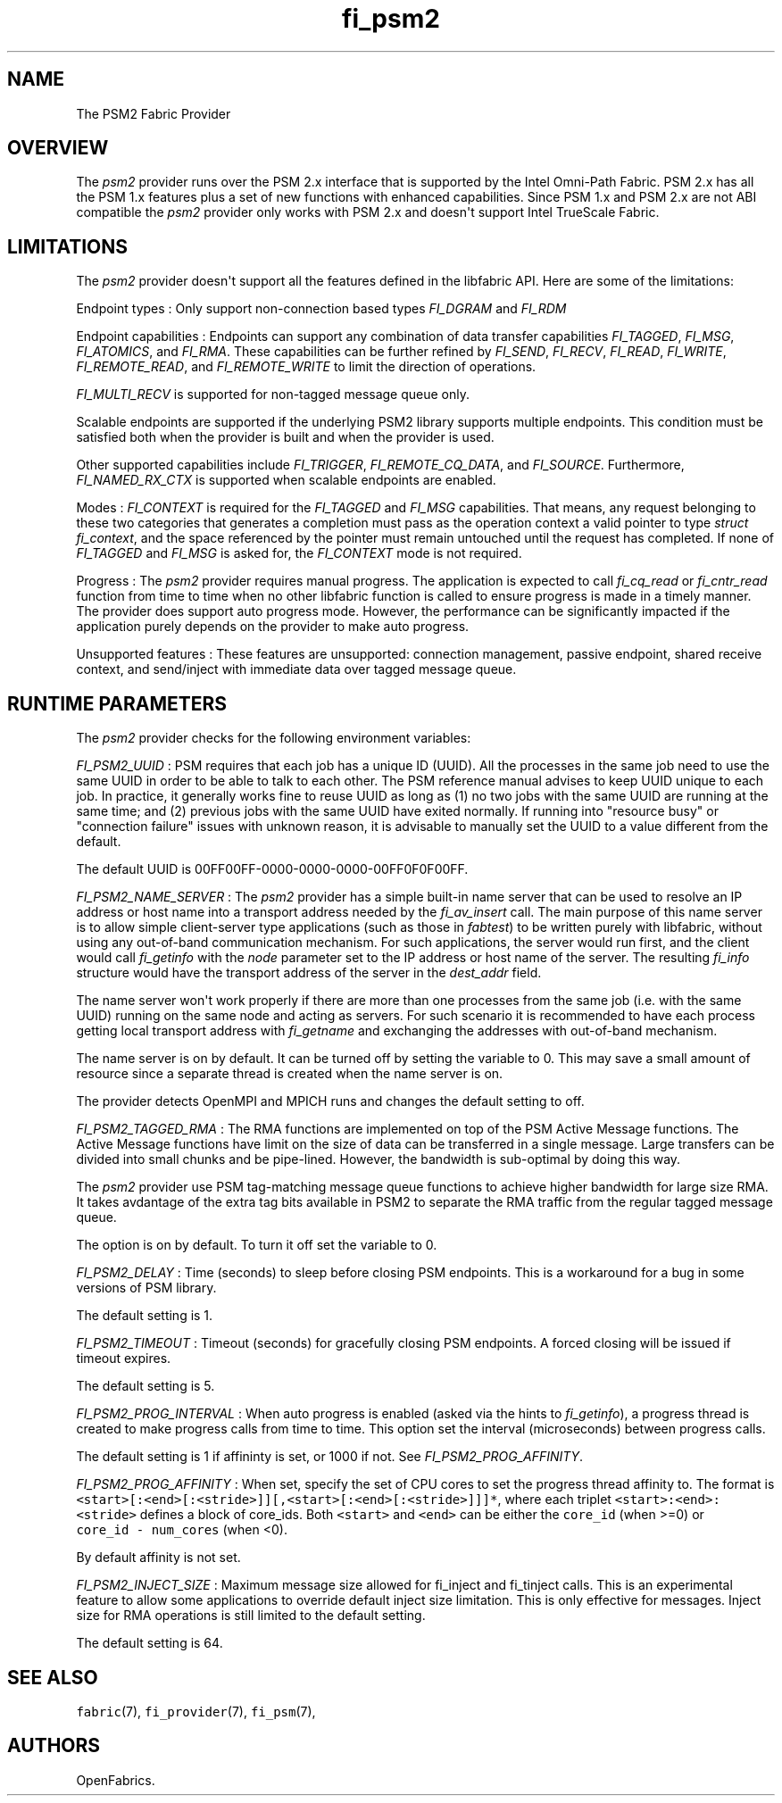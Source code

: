 .TH "fi_psm2" "7" "2017\-06\-13" "Libfabric Programmer\[aq]s Manual" "\@VERSION\@"
.SH NAME
.PP
The PSM2 Fabric Provider
.SH OVERVIEW
.PP
The \f[I]psm2\f[] provider runs over the PSM 2.x interface that is
supported by the Intel Omni\-Path Fabric.
PSM 2.x has all the PSM 1.x features plus a set of new functions with
enhanced capabilities.
Since PSM 1.x and PSM 2.x are not ABI compatible the \f[I]psm2\f[]
provider only works with PSM 2.x and doesn\[aq]t support Intel TrueScale
Fabric.
.SH LIMITATIONS
.PP
The \f[I]psm2\f[] provider doesn\[aq]t support all the features defined
in the libfabric API.
Here are some of the limitations:
.PP
Endpoint types : Only support non\-connection based types
\f[I]FI_DGRAM\f[] and \f[I]FI_RDM\f[]
.PP
Endpoint capabilities : Endpoints can support any combination of data
transfer capabilities \f[I]FI_TAGGED\f[], \f[I]FI_MSG\f[],
\f[I]FI_ATOMICS\f[], and \f[I]FI_RMA\f[].
These capabilities can be further refined by \f[I]FI_SEND\f[],
\f[I]FI_RECV\f[], \f[I]FI_READ\f[], \f[I]FI_WRITE\f[],
\f[I]FI_REMOTE_READ\f[], and \f[I]FI_REMOTE_WRITE\f[] to limit the
direction of operations.
.PP
\f[I]FI_MULTI_RECV\f[] is supported for non\-tagged message queue only.
.PP
Scalable endpoints are supported if the underlying PSM2 library supports
multiple endpoints.
This condition must be satisfied both when the provider is built and
when the provider is used.
.PP
Other supported capabilities include \f[I]FI_TRIGGER\f[],
\f[I]FI_REMOTE_CQ_DATA\f[], and \f[I]FI_SOURCE\f[].
Furthermore, \f[I]FI_NAMED_RX_CTX\f[] is supported when scalable
endpoints are enabled.
.PP
Modes : \f[I]FI_CONTEXT\f[] is required for the \f[I]FI_TAGGED\f[] and
\f[I]FI_MSG\f[] capabilities.
That means, any request belonging to these two categories that generates
a completion must pass as the operation context a valid pointer to type
\f[I]struct fi_context\f[], and the space referenced by the pointer must
remain untouched until the request has completed.
If none of \f[I]FI_TAGGED\f[] and \f[I]FI_MSG\f[] is asked for, the
\f[I]FI_CONTEXT\f[] mode is not required.
.PP
Progress : The \f[I]psm2\f[] provider requires manual progress.
The application is expected to call \f[I]fi_cq_read\f[] or
\f[I]fi_cntr_read\f[] function from time to time when no other libfabric
function is called to ensure progress is made in a timely manner.
The provider does support auto progress mode.
However, the performance can be significantly impacted if the
application purely depends on the provider to make auto progress.
.PP
Unsupported features : These features are unsupported: connection
management, passive endpoint, shared receive context, and send/inject
with immediate data over tagged message queue.
.SH RUNTIME PARAMETERS
.PP
The \f[I]psm2\f[] provider checks for the following environment
variables:
.PP
\f[I]FI_PSM2_UUID\f[] : PSM requires that each job has a unique ID
(UUID).
All the processes in the same job need to use the same UUID in order to
be able to talk to each other.
The PSM reference manual advises to keep UUID unique to each job.
In practice, it generally works fine to reuse UUID as long as (1) no two
jobs with the same UUID are running at the same time; and (2) previous
jobs with the same UUID have exited normally.
If running into "resource busy" or "connection failure" issues with
unknown reason, it is advisable to manually set the UUID to a value
different from the default.
.PP
The default UUID is 00FF00FF\-0000\-0000\-0000\-00FF0F0F00FF.
.PP
\f[I]FI_PSM2_NAME_SERVER\f[] : The \f[I]psm2\f[] provider has a simple
built\-in name server that can be used to resolve an IP address or host
name into a transport address needed by the \f[I]fi_av_insert\f[] call.
The main purpose of this name server is to allow simple client\-server
type applications (such as those in \f[I]fabtest\f[]) to be written
purely with libfabric, without using any out\-of\-band communication
mechanism.
For such applications, the server would run first, and the client would
call \f[I]fi_getinfo\f[] with the \f[I]node\f[] parameter set to the IP
address or host name of the server.
The resulting \f[I]fi_info\f[] structure would have the transport
address of the server in the \f[I]dest_addr\f[] field.
.PP
The name server won\[aq]t work properly if there are more than one
processes from the same job (i.e.
with the same UUID) running on the same node and acting as servers.
For such scenario it is recommended to have each process getting local
transport address with \f[I]fi_getname\f[] and exchanging the addresses
with out\-of\-band mechanism.
.PP
The name server is on by default.
It can be turned off by setting the variable to 0.
This may save a small amount of resource since a separate thread is
created when the name server is on.
.PP
The provider detects OpenMPI and MPICH runs and changes the default
setting to off.
.PP
\f[I]FI_PSM2_TAGGED_RMA\f[] : The RMA functions are implemented on top
of the PSM Active Message functions.
The Active Message functions have limit on the size of data can be
transferred in a single message.
Large transfers can be divided into small chunks and be pipe\-lined.
However, the bandwidth is sub\-optimal by doing this way.
.PP
The \f[I]psm2\f[] provider use PSM tag\-matching message queue functions
to achieve higher bandwidth for large size RMA.
It takes avdantage of the extra tag bits available in PSM2 to separate
the RMA traffic from the regular tagged message queue.
.PP
The option is on by default.
To turn it off set the variable to 0.
.PP
\f[I]FI_PSM2_DELAY\f[] : Time (seconds) to sleep before closing PSM
endpoints.
This is a workaround for a bug in some versions of PSM library.
.PP
The default setting is 1.
.PP
\f[I]FI_PSM2_TIMEOUT\f[] : Timeout (seconds) for gracefully closing PSM
endpoints.
A forced closing will be issued if timeout expires.
.PP
The default setting is 5.
.PP
\f[I]FI_PSM2_PROG_INTERVAL\f[] : When auto progress is enabled (asked
via the hints to \f[I]fi_getinfo\f[]), a progress thread is created to
make progress calls from time to time.
This option set the interval (microseconds) between progress calls.
.PP
The default setting is 1 if affininty is set, or 1000 if not.
See \f[I]FI_PSM2_PROG_AFFINITY\f[].
.PP
\f[I]FI_PSM2_PROG_AFFINITY\f[] : When set, specify the set of CPU cores
to set the progress thread affinity to.
The format is
\f[C]<start>[:<end>[:<stride>]][,<start>[:<end>[:<stride>]]]*\f[], where
each triplet \f[C]<start>:<end>:<stride>\f[] defines a block of
core_ids.
Both \f[C]<start>\f[] and \f[C]<end>\f[] can be either the
\f[C]core_id\f[] (when >=0) or \f[C]core_id\ \-\ num_cores\f[] (when
<0).
.PP
By default affinity is not set.
.PP
\f[I]FI_PSM2_INJECT_SIZE\f[] : Maximum message size allowed for
fi_inject and fi_tinject calls.
This is an experimental feature to allow some applications to override
default inject size limitation.
This is only effective for messages.
Inject size for RMA operations is still limited to the default setting.
.PP
The default setting is 64.
.SH SEE ALSO
.PP
\f[C]fabric\f[](7), \f[C]fi_provider\f[](7), \f[C]fi_psm\f[](7),
.SH AUTHORS
OpenFabrics.
